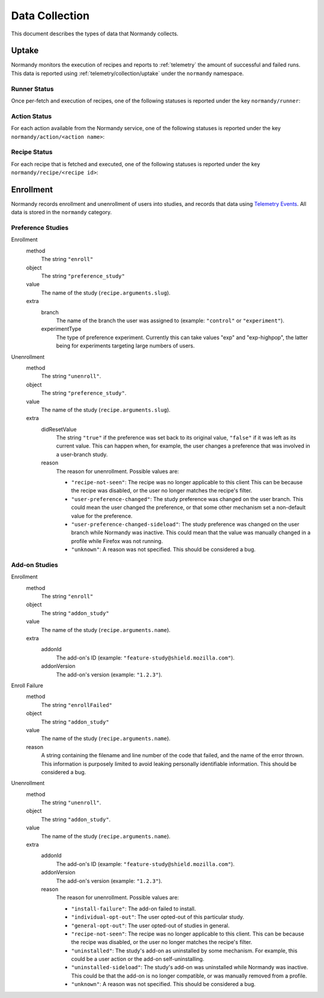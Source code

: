 Data Collection
===============
This document describes the types of data that Normandy collects.

Uptake
------
Normandy monitors the execution of recipes and reports to
:ref:`telemetry` the amount of successful and failed runs. This data
is reported using :ref:`telemetry/collection/uptake` under the
``normandy`` namespace.

Runner Status
^^^^^^^^^^^^^
Once per-fetch and execution of recipes, one of the following statuses is
reported under the key ``normandy/runner``:

.. data:: RUNNER_INVALID_SIGNATURE

   Normandy failed to verify the signature of the fetched recipes.

.. data:: RUNNER_NETWORK_ERROR

   There was a network-related error while fetching recipes.

.. data:: RUNNER_SERVER_ERROR

   The data returned by the server when fetching the recipe is invalid in some
   way.

.. data:: RUNNER_SUCCESS

   The operation completed successfully. Individual failures with actions and
   recipes may have been reported separately.

Action Status
^^^^^^^^^^^^^
For each action available from the Normandy service, one of the
following statuses is reported under the key
``normandy/action/<action name>``:

.. data:: ACTION_NETWORK_ERROR

   There was a network-related error while fetching actions

.. data:: ACTION_PRE_EXECUTION_ERROR

   There was an error while running the pre-execution hook for the action.

.. data:: ACTION_POST_EXECUTION_ERROR

   There was an error while running the post-execution hook for the action.

.. data:: ACTION_SERVER_ERROR

   The data returned by the server when fetching the action is invalid in some
   way.

.. data:: ACTION_SUCCESS

   The operation completed successfully. Individual failures with recipes may
   be reported separately.

Recipe Status
^^^^^^^^^^^^^
For each recipe that is fetched and executed, one of the following statuses is
reported under the key ``normandy/recipe/<recipe id>``:

.. data:: RECIPE_ACTION_DISABLED

   The action for this recipe failed in some way and was disabled, so the recipe
   could not be executed.

.. data:: RECIPE_EXECUTION_ERROR

   An error occurred while executing the recipe.

.. data:: RECIPE_INVALID_ACTION

   The action specified by the recipe was invalid and it could not be executed.

.. data:: RECIPE_SUCCESS

   The recipe was executed successfully.


Enrollment
-----------
Normandy records enrollment and unenrollment of users into studies, and
records that data using `Telemetry Events`_. All data is stored in the
``normandy`` category.

.. _Telemetry Events: https://firefox-source-docs.mozilla.org/toolkit/components/telemetry/telemetry/collection/events.html

Preference Studies
^^^^^^^^^^^^^^^^^^
Enrollment
   method
      The string ``"enroll"``
   object
      The string ``"preference_study"``
   value
      The name of the study (``recipe.arguments.slug``).
   extra
      branch
         The name of the branch the user was assigned to (example:
         ``"control"`` or ``"experiment"``).
      experimentType
         The type of preference experiment. Currently this can take
         values "exp" and "exp-highpop", the latter being for
         experiments targeting large numbers of users.

Unenrollment
   method
      The string ``"unenroll"``.
   object
      The string ``"preference_study"``.
   value
      The name of the study (``recipe.arguments.slug``).
   extra
      didResetValue
         The string ``"true"`` if the preference was set back to its
         original value, ``"false"`` if it was left as its current
         value. This can happen when, for example, the user changes a
         preference that was involved in a user-branch study.
      reason
         The reason for unenrollment. Possible values are:

         * ``"recipe-not-seen"``: The recipe was no longer
           applicable to this client This can be because the recipe
           was disabled, or the user no longer matches the recipe's
           filter.
         * ``"user-preference-changed"``: The study preference was
           changed on the user branch. This could mean the user
           changed the preference, or that some other mechanism set a
           non-default value for the preference.
         * ``"user-preference-changed-sideload"``: The study
           preference was changed on the user branch while Normandy was
           inactive. This could mean that the value was manually
           changed in a profile while Firefox was not running.
         * ``"unknown"``: A reason was not specified. This should be
           considered a bug.

Add-on Studies
^^^^^^^^^^^^^^
Enrollment
   method
      The string ``"enroll"``
   object
      The string ``"addon_study"``
   value
      The name of the study (``recipe.arguments.name``).
   extra
      addonId
         The add-on's ID (example: ``"feature-study@shield.mozilla.com"``).
      addonVersion
         The add-on's version (example: ``"1.2.3"``).

Enroll Failure
   method
      The string ``"enrollFailed"``
   object
      The string ``"addon_study"``
   value
      The name of the study (``recipe.arguments.name``).
   reason
      A string containing the filename and line number of the code
      that failed, and the name of the error thrown. This information
      is purposely limited to avoid leaking personally identifiable
      information. This should be considered a bug.

Unenrollment
   method
      The string ``"unenroll"``.
   object
      The string ``"addon_study"``.
   value
      The name of the study (``recipe.arguments.name``).
   extra
      addonId
         The add-on's ID (example: ``"feature-study@shield.mozilla.com"``).
      addonVersion
         The add-on's version (example: ``"1.2.3"``).
      reason
         The reason for unenrollment. Possible values are:

         * ``"install-failure"``: The add-on failed to install.
         * ``"individual-opt-out"``: The user opted-out of this
           particular study.
         * ``"general-opt-out"``: The user opted-out of studies in
           general.
         * ``"recipe-not-seen"``: The recipe was no longer applicable
           to this client. This can be because the recipe was
           disabled, or the user no longer matches the recipe's
           filter.
         * ``"uninstalled"``: The study's add-on as uninstalled by some
           mechanism. For example, this could be a user action or the
           add-on self-uninstalling.
         * ``"uninstalled-sideload"``: The study's add-on was
           uninstalled while Normandy was inactive. This could be that
           the add-on is no longer compatible, or was manually removed
           from a profile.
         * ``"unknown"``: A reason was not specified. This should be
           considered a bug.
